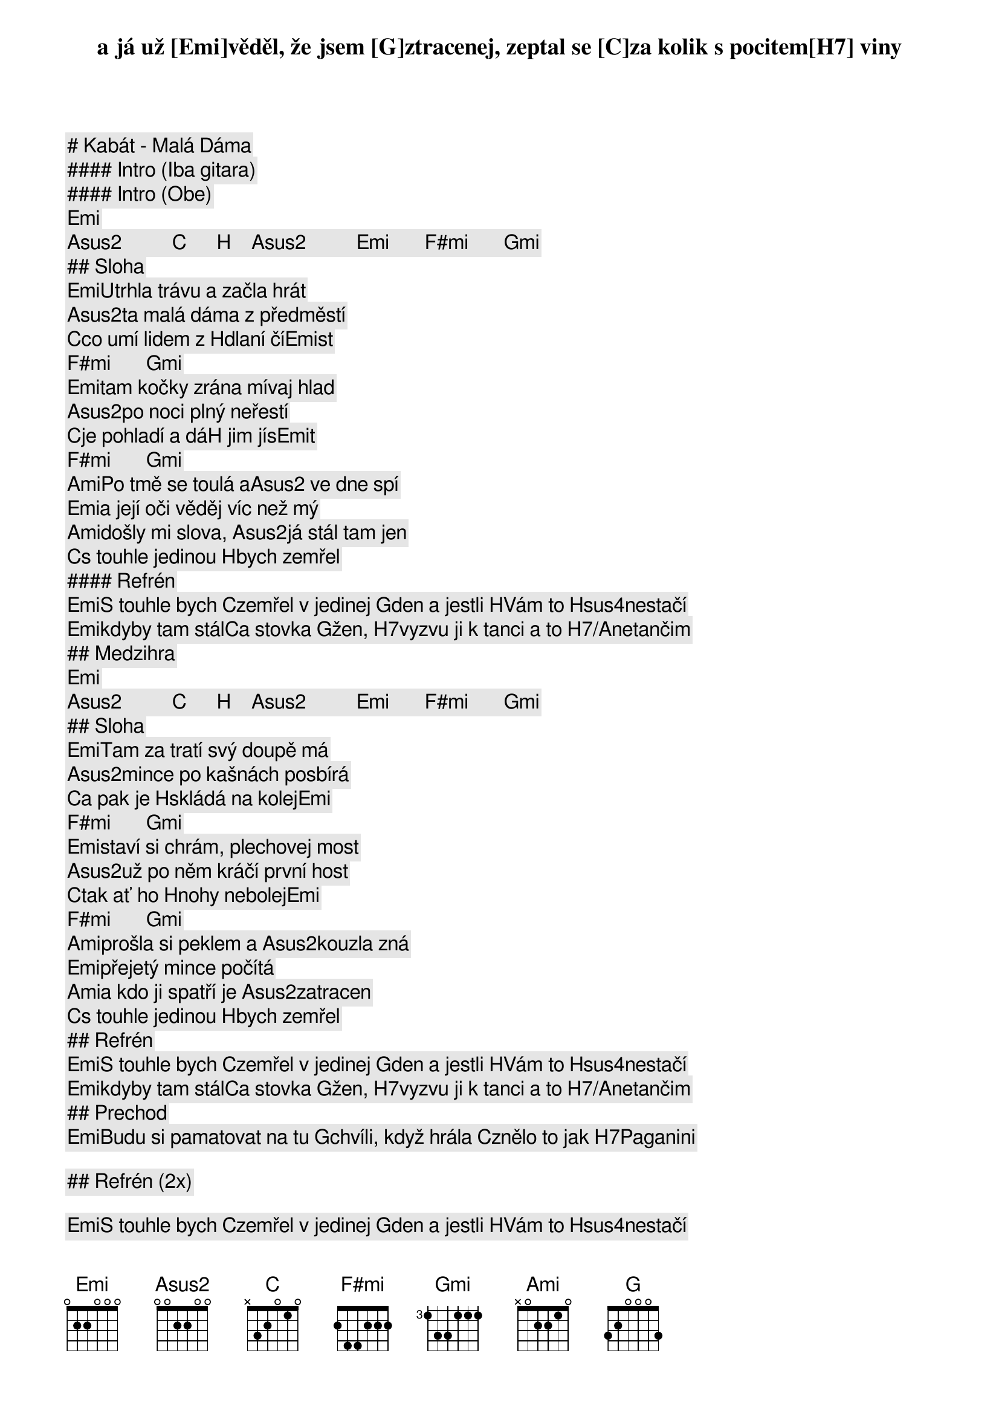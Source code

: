 # Kabát - Malá Dáma

#### Intro (Iba gitara)

#### Intro (Obe)

[Emi]       [Asus2]          [C]      [H]    [Asus2]          [Emi]       [F#mi]       [Gmi]                  
## Sloha

[Emi]Utrhla trávu a začla hrát
[Asus2]ta malá dáma z předměstí
[C]co umí lidem z [H]dlaní čí[Emi]st    [F#mi]       [Gmi]        
[Emi]tam kočky zrána mívaj hlad
[Asus2]po noci plný neřestí
[C]je pohladí a dá[H] jim jís[Emi]t     [F#mi]       [Gmi]        

[Ami]Po tmě se toulá a[Asus2] ve dne spí
[Emi]a její oči věděj víc než mý
[Ami]došly mi slova, [Asus2]já stál tam jen
[C]s touhle jedinou [H]bych zemřel

#### Refrén

[Emi]S touhle bych [C]zemřel v jedinej [G]den a jestli [H]Vám to [Hsus4]nestačí
[Emi]kdyby tam stál[C]a stovka [G]žen, [H7]vyzvu ji k tanci a to [H7/A]netančim

## Medzihra

[Emi]       [Asus2]          [C]      [H]    [Asus2]          [Emi]       [F#mi]       [Gmi]                  
## Sloha

[Emi]Tam za tratí svý doupě má
[Asus2]mince po kašnách posbírá
[C]a pak je [H]skládá na kolej[Emi]      [F#mi]       [Gmi]       
[Emi]staví si chrám, plechovej most
[Asus2]už po něm kráčí první host
[C]tak ať ho [H]nohy nebolej[Emi]      [F#mi]       [Gmi]       

[Ami]prošla si peklem a [Asus2]kouzla zná
[Emi]přejetý mince počítá
[Ami]a kdo ji spatří je [Asus2]zatracen
[C]s touhle jedinou [H]bych zemřel

## Refrén

[Emi]S touhle bych [C]zemřel v jedinej [G]den a jestli [H]Vám to [Hsus4]nestačí
[Emi]kdyby tam stál[C]a stovka [G]žen, [H7]vyzvu ji k tanci a to [H7/A]netančim

## Prechod

[Emi]Budu si pamatovat na tu [G]chvíli, když hrála [C]znělo to jak [H7]Paganini
a já už [Emi]věděl, že jsem [G]ztracenej, zeptal se [C]za kolik s pocitem[H7] viny

## Refrén (2x)

[Emi]S touhle bych [C]zemřel v jedinej [G]den a jestli [H]Vám to [Hsus4]nestačí
[Emi]kdyby tam stál[C]a stovka [G]žen, [H7]vyzvu ji k tanci a to [H7/A]netančim

[Emi]S touhle bych [C]zemřel v jedinej [G]den a jestli [H]Vám to [Hsus4]nestačí
[Emi]kdyby tam stál[C]a stovka [G]žen, [H7]vyzvu ji k tanci a to [H7/A]netančim

## Outro

[Emi] | [Asus2] | [C] | [H] [Asus2] | [Emi] ([F#mi]-[Gmi]) (na konci)